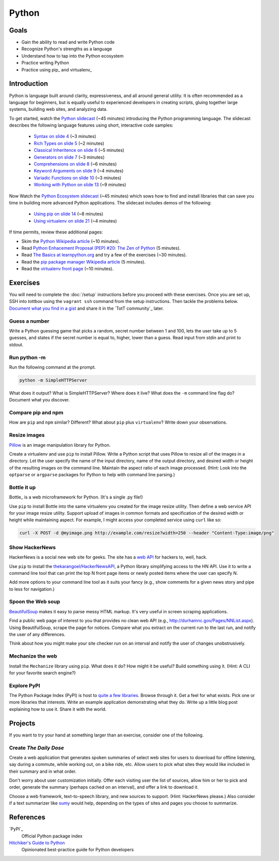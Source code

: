 Python
======

Goals
-----

* Gain the ability to read and write Python code
* Recognize Python's strengths as a language
* Understand how to tap into the Python ecosystem
* Practice writing Python
* Practice using pip_ and virtualenv_

Introduction
------------

Python is language built around clarity, expressiveness, and all around general utility. It is often recommended as a language for beginners, but is equally useful to experienced developers in creating scripts,  gluing together large systems, building web sites, and analyzing data.

To get started, watch the `Python slidecast <../_static/casts/python.html>`_ (~45 minutes) introducing the Python programming language. The slidecast describes the following language features using short, interactive code samples:

  * `Syntax on slide 4 <../_static/casts/python.html#/4>`_ (~3 minutes)
  * `Rich Types on slide 5 <../_static/casts/python.html#/5>`_ (~2 minutes)
  * `Classical Inheritence on slide 6 <../_static/casts/python.html#/6>`_ (~5 minutes)
  * `Generators on slide 7 <../_static/casts/python.html#/7>`_ (~3 minutes)
  * `Comprehensions on slide 8 <../_static/casts/python.html#/8>`_ (~6 minutes)
  * `Keyword Arguments on slide 9 <../_static/casts/python.html#/9>`_ (~4 minutes)
  * `Variadic Functions on slide 10 <../_static/casts/python.html#/10>`_ (~3 minutes)
  * `Working with Python on slide 13 <../_static/casts/python.html#/13>`_ (~9 minutes)

Now Watch the `Python Ecosystem slidecast <../_static/casts/py_eco.html>`_ (~45 minutes) which sows how to find and install libraries that can save you time in building more advanced Python applications. The slidecast includes demos of the following:

  * `Using pip on slide 14 <../_static/casts/py_eco.html#/14>`_ (~8 minutes)
  * `Using virtualenv on slide 21 <../_static/casts/py_eco.html#/21>`_ (~4 minutes)

If time permits, review these additional pages:

* Skim the `Python Wikipedia article <http://en.wikipedia.org/wiki/Python_(programming_language)>`_ (~10 minutes).
* Read `Python Enhacement Proposal (PEP) #20:  The Zen of Python <http://www.python.org/dev/peps/pep-0020/>`_ (5 minutes).
* Read `The Basics at learnpython.org <http://learnpython.org>`_ and try a few of the exercises (~30 minutes).
* Read the `pip package manager Wikipedia article <http://en.wikipedia.org/wiki/Pip_(package_manager)>`_ (5 minutes).
* Read the `virtualenv front page <http://docs.python-guide.org/en/latest/dev/virtualenvs/>`_ (~10 minutes).

Exercises
---------

You will need to complete the :doc:`/setup` instructions before you proceed with these exercises. Once you are set up, SSH into *tottbox* using the ``vagrant ssh`` command from the setup instructions. Then tackle the problems below. `Document what you find in a gist <https://gist.github.com/>`_ and share it in the `TotT community`_ later.

Guess a number
##############

Write a Python guessing game that picks a random, secret number between 1 and 100, lets the user take up to 5 guesses, and states if the secret number is equal to, higher, lower than a guess. Read input from stdin and print to stdout.

Run python -m
#############

Run the following command at the prompt.

.. code-block:: console

    python -m SimpleHTTPServer

What does it output? What is SimpleHTTPServer? Where does it live? What does the ``-m`` command line flag do? Document what you discover.

Compare pip and npm
###################

How are ``pip`` and ``npm`` similar? Different? What about ``pip`` plus ``virtualenv``? Write down your observations.

Resize images
#############

`Pillow <http://pillow.readthedocs.org/en/latest/>`_ is an image manipulation library for Python.

Create a virtualenv and use ``pip`` to install Pillow. Write a Python script that uses Pillow to resize all of the images in a directory. Let the user specify the name of the input directory, name of the output directory, and desired width or height of the resulting images on the command line. Maintain the aspect ratio of each image processed. (Hint: Look into the ``optparse`` or ``argparse`` packages for Python to help with command line parsing.)

Bottle it up
############

Bottle_ is a web microframework for Python. (It's a single .py file!)

Use ``pip`` to install Bottle into the same virtualenv you created for the image resize utility. Then define a web service API for your image resize utility. Support upload of images in common formats and specification of the desired width or height while maintaining aspect. For example, I might access your completed service using ``curl`` like so:

.. code-block:: python

    curl -X POST -d @myimage.png http://example.com/resize?width=250 --header "Content-Type:image/png"

Show HackerNews
###############

HackerNews is a social new web site for geeks. The site has a `web API <http://api.ihackernews.com/>`_ for hackers to, well, hack.

Use ``pip`` to install the `thekarangoel/HackerNewsAPI <https://github.com/thekarangoel/HackerNewsAPI>`_, a Python library simplifying access to the HN API. Use it to write a command line tool that can print the top N front page items or newly posted items where the user can specify N.

Add more options to your command line tool as it suits your fancy (e.g., show comments for a given news story and pipe to less for navigation.)

Spoon the Web soup
##################

`BeautifulSoup <http://www.crummy.com/software/BeautifulSoup/>`_ makes it easy to parse messy HTML markup. It's very useful in screen scraping applications.

Find a public web page of interest to you that provides no clean web API (e.g., http://durhamnc.gov/Pages/NNList.aspx). Using BeautifulSoup, scrape the page for notices. Compare what you extract on the current run to the last run, and notify the user of any differences.

Think about how you might make your site checker run on an interval and notify the user of changes unobstrusively.

Mechanize the web
#################

Install the ``Mechanize`` library using ``pip``. What does it do? How might it be useful? Build something using it. (Hint: A CLI for your favorite search engine?)

Explore PyPI
############

The Python Package Index (PyPI) is host to `quite a few libraries <http://ssaboum.github.io/meta-deps/>`_. Browse through it. Get a feel for what exists. Pick one or more libraries that interests. Write an example application demonstrating what they do. Write up a little blog post explaining how to use it. Share it with the world.

Projects
--------

If you want to try your hand at something larger than an exercise, consider one of the following.

Create *The Daily Dose*
#######################

Create a web application that generates spoken summaries of select web sites for users to download for offline listening, say during a commute, while working out, on a bike ride, etc. Allow users to pick what sites they would like included in their summary and in what order.

Don't worry about user customization initially. Offer each visiting user the list of sources, allow him or her to pick and order, generate the summary (perhaps cached on an interval), and offer a link to download it.

Choose a web framework, text-to-speech library, and new sources to support. (Hint: HackerNews please.) Also consider if a text summarizer like `sumy <https://github.com/miso-belica/sumy>`_ would help, depending on the types of sites and pages you choose to summarize.


References
----------

`PyPI`_
    Official Python package index

`Hitchiker's Guide to Python <http://docs.python-guide.org/en/latest/>`_
    Opinionated best-practice guide for Python developers
